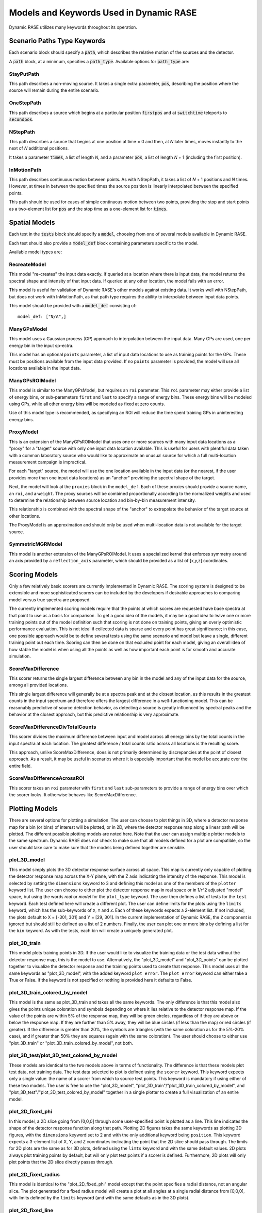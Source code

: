 .. _dynamic_models:

****************************************
Models and Keywords Used in Dynamic RASE
****************************************

Dynamic RASE utilizes many keywords throughout its operation.

Scenario Paths Type Keywords
============================

Each scenario block should specify a :code:`path`, which describes the relative motion of the sources and the detector.

A :code:`path` block, at a minimum, specifies a :code:`path_type`. Available options for :code:`path_type` are:

StayPutPath
-----------
This path describes a non-moving source.
It takes a single extra parameter, :code:`pos`, describing the position where the source will remain during the entire scenario.

OneStepPath
-----------
This path describes a source which begins at a particular position :code:`firstpos` and at :code:`switchtime` teleports to :code:`secondpos`.

NStepPath
---------
This path describes a source that begins at one position at time = 0 and then, at `N` later times, moves instantly to the next of `N` additional positions.

It takes a parameter :code:`times`, a list of length `N`, and a parameter :code:`pos`, a list of length `N` + 1 (including the first position).

InMotionPath
------------
This path describes continuous motion between points. As with NStepPath, it takes a list of `N` + 1 positions and `N` times. However, at times in between the specified times the source position is linearly interpolated between the specified points.

This path should be used for cases of simple continuous motion between two points, providing the stop and start points as a two-element list for :code:`pos` and the stop time as a one-element list for :code:`times`.



Spatial Models
==============

Each test in the :code:`tests` block should specify a :code:`model`, choosing from one of several models available in Dynamic RASE.

Each test should also provide a :code:`model_def` block containing parameters specific to the model.

Available model types are:

RecreateModel
-------------
This model "re-creates" the input data exactly. If queried at a location where there is input data, the model returns the spectral shape and intensity of that input data. If queried at any other location, the model fails with an error.

This model is useful for validation of Dynamic RASE's other models against existing data. It works well with NStepPath, but does not work with InMotionPath, as that path type requires the ability to interpolate between input data points.

This model should be provided with a :code:`model_def` consisting of::

    model_def: ["N/A",]

ManyGPsModel
------------
This model uses a Gaussian process (GP) approach to interpolation between the input data. Many GPs are used, one per
energy bin in the input sp-ectra.

This model has an optional ``points`` parameter, a list of input data locations to use as training points for the GPs. These must be positions available from the input data provided. If no ``points`` parameter is provided, the model will use all locations available in the input data.

ManyGPsROIModel
---------------
This model is similar to the ManyGPsModel, but requires an ``roi`` parameter. This ``roi`` parameter may either provide a list of energy bins, or sub-parameters ``first`` and ``last`` to specify a range of energy bins. These energy bins will be modeled using GPs, while all other energy bins will be modeled as fixed at zero counts.

Use of this model type is recommended, as specifying an ROI will reduce the time spent training GPs in uninteresting energy bins.

ProxyModel
----------
This is an extension of the ManyGPsROIModel that uses one or more sources with many input data locations as a "proxy" for a "target" source with only one input data location available. This is useful for users with plentiful data taken with a common laboratory source who would like to approximate an unusual source for which a full multi-location measurement campaign is impractical.

For each "target" source, the model will use the one location available in the input data (or the nearest, if the user provides more than one input data locations) as an "anchor" providing the spectral shape of the target.

Next, the model will look at the ``proxies`` block in the ``model_def``. Each of these proxies should provide a source name, an ``roi``, and a ``weight``. The proxy sources will be combined proportionally according to the normalized weights and used to determine the relationship between source location and bin-by-bin measurement intensity.

This relationship is combined with the spectral shape of the "anchor" to extrapolate the behavior of the target source at other locations.

The ProxyModel is an approximation and should only be used when multi-location data is not available for the target source.

SymmetricMGRModel
-----------------
This model is another extension of the ManyGPsROIModel. It uses a specialized kernel that enforces symmetry around an axis provided by a ``reflection_axis`` parameter, which should be provided as a list of [x,y,z] coordinates.

Scoring Models
==============

Only a few relatively basic scorers are currently implemented in Dynamic RASE. The scoring system is designed to be extensible and more sophisticated scorers can be included by the developers if desirable approaches to comparing model versus true spectra are proposed.

The currently implemented scoring models require that the points at which scores are requested have base spectra at that point to use as a basis for comparison. To get a good idea of the models, it may be a good idea to leave one or more training points out of the model definition such that scoring is not done on training points, giving an overly optimistic performance evaluation. This is not ideal if collected data is sparse and every point has great significance; in this case, one possible approach would be to define several tests using the same scenario and model but leave a single, different training point out each time. Scoring can then be done on that excluded point for each model, giving an overall idea of how stable the model is when using all the points as well as how important each point is for smooth and accurate simulation.


ScoreMaxDifference
------------------
This scorer returns the single largest difference between any bin in the model and any of the input data for the source, among all provided locations.

This single largest difference will generally be at a spectra peak and at the closest location, as this results in the greatest counts in the input spectrum and therefore offers the largest difference in a well-functioning model. This can be reasonably predictive of source detection behavior, as detecting a source is greatly influenced by spectral peaks and the behavior at the closest approach, but this predictive relationship is very approximate.

ScoreMaxDifferenceDivTotalCounts
--------------------------------
This scorer divides the maximum difference between input and model across all energy bins by the total counts in the input spectra at each location. The greatest difference / total counts ratio across all locations is the resulting score.

This approach, unlike ScoreMaxDifference, does is not primarily determined by discrepancies at the point of closest approach. As a result, it may be useful in scenarios where it is especially important that the model be accurate over the entire field.

ScoreMaxDifferenceAcrossROI
---------------------------
This scorer takes an ``roi`` parameter with ``first`` and ``last`` sub-parameters to provide a range of energy bins over which the scorer looks. It otherwise behaves like ScoreMaxDifference.

Plotting Models
===============

There are several options for plotting a simulation. The user can choose to plot things in 3D, where a detector response map for a bin (or bins) of interest will be plotted, or in 2D, where the detector response map along a linear path will be plotted. The different possible plotting models are noted here. Note that the user can assign multiple plotter models to the same spectrum. Dynamic RASE does not check to make sure that all models defined for a plot are compatible, so the user should take care to make sure that the models being defined together are sensible.


plot_3D_model
-------------

This model simply plots the 3D detector response surface across all space. This map is currently only capable of plotting the detector response map across the X-Y plane, with the Z axis indicating the intensity of the response. This model is selected by setting the ``dimensions`` keyword to 3 and defining this model as one of the members of the ``plotter`` keyword list. The user can choose to either plot the detector response map in real space or in 1/r^2 adjusted "model" space, but using the words `real` or `model` for the ``plot_type`` keyword. The user then defines a list of tests for the ``test`` keyword. Each test defined here will create a different plot. The user can define limits for the plots using the ``limits`` keyword, which has the sub-keywords of ``X``, ``Y`` and ``Z``. Each of these keywords expects a 2-element list. If not included, the plots default to X = [-301, 301] and Y = [29, 301]. In the current implementation of Dynamic RASE, the ``Z`` component is ignored but should still be defined as a list of 2 numbers. Finally, the user can plot one or more bins by defining a list for the ``bin`` keyword. As with the tests, each bin will create a uniquely generated plot.

plot_3D_train
-------------

This model plots training points in 3D. If the user would like to visualize the training data or the test data without the detector response map, this is the model to use. Alternatively, the "plot_3D_model" and "plot_3D_points" can be plotted together to visualize the detector response and the training points used to create that response. This model uses all the same keywords as "plot_3D_model", with the added keyword ``plot_error``. The ``plot_error`` keyword can either take a True or False. If the keyword is not specified or nothing is provided here it defaults to False.

plot_3D_train_colored_by_model
------------------------------

This model is the same as plot_3D_train and takes all the same keywords. The only difference is that this model also gives the points unique coloration and symbols depending on where it lies relative to the detector response map. If the value of the points are within 5% of the response map, they will be green circles, regardless of if they are above or below the response map. If they are further than 5% away, they will be blue circles (if less than the map) or red circles (if greater). If the difference is greater than 20%, the symbols are triangles (with the same coloration as for the 5%-20% case), and if greater than 50% they are squares (again with the same coloration). The user should choose to either use "plot_3D_train" or "plot_3D_train_colored_by_model", not both.

plot_3D_test/plot_3D_test_colored_by_model
-------------------------------------------

These models are identical to the two models above in terms of functionality. The difference is that these models plot test data, not training data. The test data selected to plot is defined using the ``scorer`` keyword. This keyword expects only a single value: the name of a scorer from which to source test points. This keyword is mandatory if using either of these two models. The user is free to use the "plot_3D_model", "plot_3D_train"/"plot_3D_train_colored_by_model", and "plot_3D_test"/"plot_3D_test_colored_by_model" together in a single plotter to create a full visualization of an entire model.

plot_2D_fixed_phi
-----------------

In this model, a 2D slice going from [0,0,0] through some user-specified point is plotted as a line. This line indicates the shape of the detector response function along that path. Plotting 2D figures takes the same keywords as plotting 3D figures, with the ``dimensions`` keyword set to 2 and with the only additional keyword being ``position``. This keyword expects a 3-element list of X, Y, and Z coordinates indicating the point that the 2D slice should pass through. The limits for 2D plots are the same as for 3D plots, defined using the ``limts`` keyword and with the same default values. 2D plots always plot training points by default, but will only plot test points if a scorer is defined. Furthermore, 2D plots will only plot points that the 2D slice directly passes through. 

plot_2D_fixed_radius
--------------------

This model is identical to the "plot_2D_fixed_phi" model except that the point specifies a radial distance, not an angular slice. The plot generated for a fixed radius model will create a plot at all angles at a single radial distance from [0,0,0], with limits defined by the ``limits`` keyword (and with the same defaults as in the 3D plots).

plot_2D_fixed_line
------------------

This model defines the path between two points along a line. The only different keyword behavior here is that the ``position`` keyword expects a list of 3-element lists, in the form [ [X_1, Y_1, Z_1], [X_2, Y_2, Z_2] ]. The points provided must be within the limits of the plot.